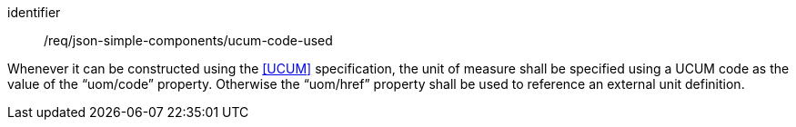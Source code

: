 [requirement,model=ogc]
====
[%metadata]
identifier:: /req/json-simple-components/ucum-code-used

Whenever it can be constructed using the <<UCUM>> specification, the unit of measure shall be specified using a UCUM code as the value of the “uom/code” property. Otherwise the “uom/href” property shall be used to reference an external unit definition.
====
